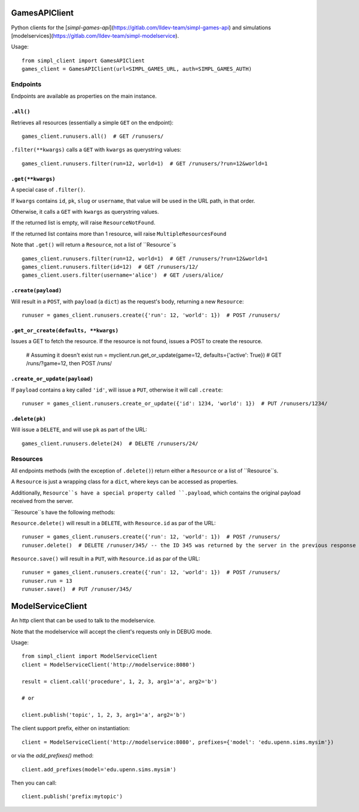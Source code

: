 GamesAPIClient
==============

Python clients for the [`simpl-games-api`](https://gitlab.com/lldev-team/simpl-games-api) and simulations [modelservices](https://gitlab.com/lldev-team/simpl-modelservice).

Usage::

    from simpl_client import GamesAPIClient
    games_client = GamesAPIClient(url=SIMPL_GAMES_URL, auth=SIMPL_GAMES_AUTH)

Endpoints
---------

Endpoints are available as properties on the main instance.

``.all()``
~~~~~~~~~~

Retrieves all resources (essentially a simple ``GET`` on the endpoint)::

    games_client.runusers.all()  # GET /runusers/

``.filter(**kwargs)`` calls a ``GET`` with ``kwargs`` as querystring values::

    games_client.runusers.filter(run=12, world=1)  # GET /runusers/?run=12&world=1

``.get(**kwargs)``
~~~~~~~~~~~~~~~~~~

A special case of ``.filter()``.

If ``kwargs`` contains ``id``, ``pk``, ``slug`` or ``username``, that value will
be used in the URL path, in that order.

Otherwise, it calls a ``GET`` with ``kwargs`` as querystring values.

If the returned list is empty, will raise ``ResourceNotFound``.

If the returned list contains more than 1 resource, will raise ``MultipleResourcesFound``

Note that ``.get()`` will return a ``Resource``, not a list of ``Resource``s

::

    games_client.runusers.filter(run=12, world=1)  # GET /runusers/?run=12&world=1
    games_client.runusers.filter(id=12)  # GET /runusers/12/
    games_client.users.filter(username='alice')  # GET /users/alice/

``.create(payload)``
~~~~~~~~~~~~~~~~~~~~

Will result in a ``POST``, with ``payload`` (a ``dict``) as the request's body,
returning a new ``Resource``::

    runuser = games_client.runusers.create({'run': 12, 'world': 1})  # POST /runusers/

``.get_or_create(defaults, **kwargs)``
~~~~~~~~~~~~~~~~~~~~~~~~~~~~~~~~~~~~~~

Issues a GET to fetch the resource. If the resource is not found, issues a POST
to create the resource.

    # Assuming it doesn't exist
    run = myclient.run.get_or_update(game=12, defaults={'active': True})  # GET /runs/?game=12, then POST /runs/


``.create_or_update(payload)``
~~~~~~~~~~~~~~~~~~~~~~~~~~~~~~

If ``payload`` contains a key called ``'id'``, will issue a ``PUT``, otherwise
it will call ``.create``::

    runuser = games_client.runusers.create_or_update({'id': 1234, 'world': 1})  # PUT /runusers/1234/


``.delete(pk)``
~~~~~~~~~~~~~~~

Will issue a ``DELETE``, and will use ``pk`` as part of the URL::

    games_client.runusers.delete(24)  # DELETE /runusers/24/

Resources
---------

All endpoints methods (with the exception of ``.delete()``) return either a
``Resource`` or a list of ``Resource``s.

A ``Resource`` is just a wrapping class for a ``dict``, where keys can be accessed
as properties.

Additionally, ``Resource``s have a special property called ``.payload``, which
contains the original payload received from the server.

``Resource``s have the following methods:

``Resource.delete()`` will result in a ``DELETE``, with ``Resource.id`` as
par of the URL::

    runuser = games_client.runusers.create({'run': 12, 'world': 1})  # POST /runusers/
    runuser.delete()  # DELETE /runuser/345/ -- the ID 345 was returned by the server in the previous response

``Resource.save()`` will result in a ``PUT``, with ``Resource.id`` as
par of the URL::

    runuser = games_client.runusers.create({'run': 12, 'world': 1})  # POST /runusers/
    runuser.run = 13
    runuser.save()  # PUT /runuser/345/

ModelServiceClient
==================

An http client that can be used to talk to the modelservice.

Note that the modelservice will accept the client's requests only in DEBUG
mode.

Usage::

    from simpl_client import ModelServiceClient
    client = ModelServiceClient('http://modelservice:8080')

    result = client.call('procedure', 1, 2, 3, arg1='a', arg2='b')

    # or

    client.publish('topic', 1, 2, 3, arg1='a', arg2='b')

The client support prefix, either on instantiation::

    client = ModelServiceClient('http://modelservice:8080', prefixes={'model': 'edu.upenn.sims.mysim'})

or via the `add_prefixes()` method::

    client.add_prefixes(model='edu.upenn.sims.mysim')

Then you can call::

    client.publish('prefix:mytopic')

